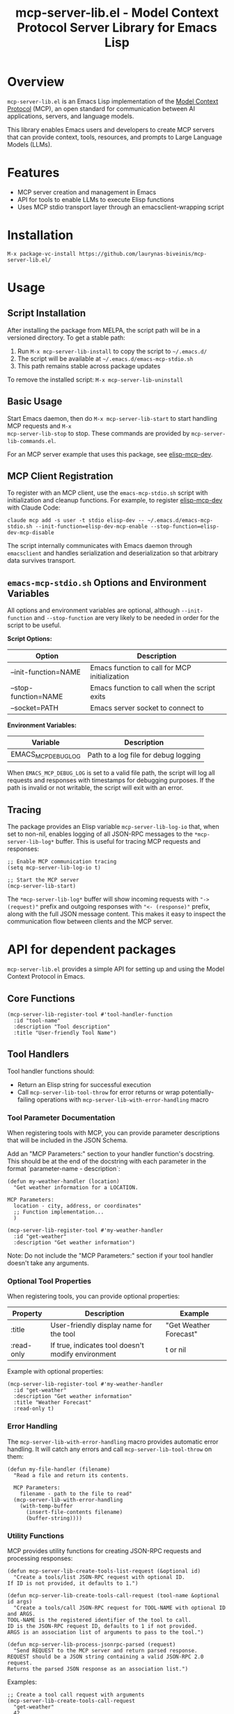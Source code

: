 #+TITLE: mcp-server-lib.el - Model Context Protocol Server Library for Emacs Lisp

[[https://github.com/laurynas-biveinis/mcp-server-lib.el/actions/workflows/elisp-test.yml][https://github.com/laurynas-biveinis/mcp-server-lib.el/actions/workflows/elisp-test.yml/badge.svg]]
[[https://github.com/laurynas-biveinis/mcp-server-lib.el/actions/workflows/linter.yml][https://github.com/laurynas-biveinis/mcp-server-lib.el/actions/workflows/linter.yml/badge.svg]]

* Overview

=mcp-server-lib.el= is an Emacs Lisp implementation of the [[https://modelcontextprotocol.io/][Model Context Protocol]] (MCP), an open standard for communication between AI applications, servers, and language models.

This library enables Emacs users and developers to create MCP servers that can provide context, tools, resources, and prompts to Large Language Models (LLMs).

* Features

- MCP server creation and management in Emacs
- API for tools to enable LLMs to execute Elisp functions
- Uses MCP stdio transport layer through an emacsclient-wrapping script

* Installation

=M-x package-vc-install https://github.com/laurynas-biveinis/mcp-server-lib.el/=

* Usage

** Script Installation

After installing the package from MELPA, the script path will be in a versioned directory. To get a stable path:

1. Run =M-x mcp-server-lib-install= to copy the script to =~/.emacs.d/=
2. The script will be available at =~/.emacs.d/emacs-mcp-stdio.sh=
3. This path remains stable across package updates

To remove the installed script: =M-x mcp-server-lib-uninstall=

** Basic Usage

Start Emacs daemon, then do =M-x mcp-server-lib-start= to start handling MCP requests and =M-x
mcp-server-lib-stop= to stop. These commands are provided by =mcp-server-lib-commands.el=.

For an MCP server example that uses this package, see [[https://github.com/laurynas-biveinis/elisp-mcp-dev][elisp-mcp-dev]].

** MCP Client Registration

To register with an MCP client, use the =emacs-mcp-stdio.sh= script with initialization
and cleanup functions. For example, to register [[https://github.com/laurynas-biveinis/elisp-mcp-dev][elisp-mcp-dev]] with Claude Code:

#+BEGIN_EXAMPLE
claude mcp add -s user -t stdio elisp-dev -- ~/.emacs.d/emacs-mcp-stdio.sh --init-function=elisp-dev-mcp-enable --stop-function=elisp-dev-mcp-disable
#+END_EXAMPLE

The script internally communicates with Emacs daemon through =emacsclient= and
handles serialization and deserialization so that arbitrary data survives transport.

** =emacs-mcp-stdio.sh= Options and Environment Variables

All options and environment variables are optional, although ~--init-function~ and
~--stop-function~ are very likely to be needed in order for the script to be useful.

*Script Options:*

| Option              | Description                                            |
|---------------------+--------------------------------------------------------|
| --init-function=NAME | Emacs function to call for MCP initialization           |
| --stop-function=NAME | Emacs function to call when the script exits            |
| --socket=PATH       | Emacs server socket to connect to                      |

*Environment Variables:*

| Variable            | Description                                            |
|---------------------+--------------------------------------------------------|
| EMACS_MCP_DEBUG_LOG | Path to a log file for debug logging                   |

When =EMACS_MCP_DEBUG_LOG= is set to a valid file path, the script will log all requests and responses with timestamps for debugging purposes. If the path is invalid or not writable, the script will exit with an error.

** Tracing

The package provides an Elisp variable =mcp-server-lib-log-io= that, when set to non-nil, enables logging of all JSON-RPC messages to the =*mcp-server-lib-log*= buffer. This is useful for tracing MCP requests and responses:

#+begin_src elisp
;; Enable MCP communication tracing
(setq mcp-server-lib-log-io t)

;; Start the MCP server
(mcp-server-lib-start)
#+end_src

The =*mcp-server-lib-log*= buffer will show incoming requests with ="-> (request)"= prefix and outgoing responses with ="<- (response)"= prefix, along with the full JSON message content. This makes it easy to inspect the communication flow between clients and the MCP server.

* API for dependent packages

=mcp-server-lib.el= provides a simple API for setting up and using the Model Context Protocol in Emacs.

** Core Functions

#+begin_src elisp
(mcp-server-lib-register-tool #'tool-handler-function
  :id "tool-name"
  :description "Tool description"
  :title "User-friendly Tool Name")
#+end_src

** Tool Handlers

Tool handler functions should:
- Return an Elisp string for successful execution
- Call ~mcp-server-lib-tool-throw~ for error returns or wrap potentially-failing
  operations with ~mcp-server-lib-with-error-handling~ macro

*** Tool Parameter Documentation

When registering tools with MCP, you can provide parameter descriptions that will be included in the JSON Schema.

Add an "MCP Parameters:" section to your handler function's docstring. This should be at the end of the docstring with each parameter in the format `parameter-name - description`:

#+begin_src elisp
(defun my-weather-handler (location)
  "Get weather information for a LOCATION.

MCP Parameters:
  location - city, address, or coordinates"
  ;; Function implementation...
  )

(mcp-server-lib-register-tool #'my-weather-handler
  :id "get-weather"
  :description "Get weather information")
#+end_src

Note: Do not include the "MCP Parameters:" section if your tool handler doesn't take any arguments.

*** Optional Tool Properties

When registering tools, you can provide optional properties:

| Property      | Description                                        | Example                  |
|--------------+--------------------------------------------------+--------------------------|
| :title       | User-friendly display name for the tool           | "Get Weather Forecast"   |
| :read-only   | If true, indicates tool doesn't modify environment | t or nil                 |

Example with optional properties:

#+begin_src elisp
(mcp-server-lib-register-tool #'my-weather-handler
  :id "get-weather"
  :description "Get weather information"
  :title "Weather Forecast"
  :read-only t)
#+end_src

*** Error Handling

The =mcp-server-lib-with-error-handling= macro provides automatic error handling. It will catch any errors and call =mcp-server-lib-tool-throw= on them:

#+begin_src elisp
(defun my-file-handler (filename)
  "Read a file and return its contents.
  
  MCP Parameters:
    filename - path to the file to read"
  (mcp-server-lib-with-error-handling
    (with-temp-buffer
      (insert-file-contents filename)
      (buffer-string))))
#+end_src

*** Utility Functions

MCP provides utility functions for creating JSON-RPC requests and processing responses:

#+begin_src elisp
(defun mcp-server-lib-create-tools-list-request (&optional id)
  "Create a tools/list JSON-RPC request with optional ID.
If ID is not provided, it defaults to 1.")

(defun mcp-server-lib-create-tools-call-request (tool-name &optional id args)
  "Create a tools/call JSON-RPC request for TOOL-NAME with optional ID and ARGS.
TOOL-NAME is the registered identifier of the tool to call.
ID is the JSON-RPC request ID, defaults to 1 if not provided.
ARGS is an association list of arguments to pass to the tool.")

(defun mcp-server-lib-process-jsonrpc-parsed (request)
  "Send REQUEST to the MCP server and return parsed response.
REQUEST should be a JSON string containing a valid JSON-RPC 2.0 request.
Returns the parsed JSON response as an association list.")
#+end_src

Examples:

#+begin_src elisp
;; Create a tool call request with arguments
(mcp-server-lib-create-tools-call-request 
  "get-weather" 
  42 
  '(("location" . "New York")))

;; Send a request and get parsed response (useful in tests)
(let* ((request (mcp-server-lib-create-tools-list-request))
       (response (mcp-server-lib-process-jsonrpc-parsed request)))
  ;; response is now an alist with 'result, 'error, etc.
  (alist-get 'tools (alist-get 'result response)))
#+end_src

This is primarily useful for writing tests in the packages using mcp-server-lib.el.

**** Test Utilities

The =mcp-server-lib-ert= module provides test utilities:

#+begin_src elisp
(require 'mcp-server-lib-ert)

(defun mcp-server-lib-ert-check-text-response (response &optional expected-error)
  "Validate RESPONSE structure and extract text content.
If EXPECTED-ERROR is non-nil, expects isError to be true.
Returns the text content string on success.
Signals test failure if response structure is invalid.")
#+end_src

This utility helps validate MCP tool responses in tests by:
- Checking the response has the expected structure
- Validating the =isError= flag matches expectations
- Extracting text content from the response

Example usage:

#+begin_src elisp
;; Test a successful response
(let* ((request (mcp-server-lib-create-tools-call-request "my-tool"))
       (response (mcp-server-lib-process-jsonrpc-parsed request))
       (text (mcp-server-lib-ert-check-text-response response)))
  (should (string= "Expected output" text)))

;; Test an error response
(let* ((request (mcp-server-lib-create-tools-call-request "failing-tool"))
       (response (mcp-server-lib-process-jsonrpc-parsed request))
       (text (mcp-server-lib-ert-check-text-response response t)))
  (should (string-match-p "Error message" text)))
#+end_src

** Customization

*** Script Installation Directory

To install the script to a different location than =~/.emacs.d/=:

#+begin_src elisp
(setq mcp-server-lib-install-directory "/path/to/directory")
#+end_src

*** Usage Metrics

=mcp-server-lib.el= collects usage metrics to help understand how MCP tools are being used. This feature tracks the number of calls and errors for each operation.

**** Viewing Metrics

Use =M-x mcp-server-lib-show-metrics= to display detailed metrics in a buffer. The display shows:

- Method-level calls (initialize, tools/list, etc.)
- Tool-specific usage with call counts and error rates
- Notifications received
- Overall summary statistics

**** Resetting Metrics

Use =M-x mcp-server-lib-reset-metrics= to clear all collected metrics.

**** Automatic Display on Stop

A metrics summary is automatically displayed when the server stops if any metrics have been collected.

**** Programmatic Access

The metrics API provides programmatic access to collected statistics:

#+begin_src elisp
;; Get metrics for a specific operation
(let ((metrics (mcp-server-lib-metrics-get "tools/call:my-tool")))
  (when metrics
    (message "Tool called %d times with %d errors"
             (mcp-server-lib-metrics-calls metrics)
             (mcp-server-lib-metrics-errors metrics))))
#+end_src

The =mcp-server-lib-metrics= structure has two slots:
- =calls= - Total number of invocations
- =errors= - Number of failed invocations

Operation names follow these patterns:
- Method calls: ="initialize"=, ="tools/list"=, ="tools/call"=
- Tool-specific: ="tools/call:TOOL-NAME"= where TOOL-NAME is the registered tool ID

* Internals

** Transport

The main entry point for MCP communication is =mcp-server-lib-process-jsonrpc=:

#+begin_src elisp
(defun mcp-server-lib-process-jsonrpc (json-string)
  "Process a JSON-RPC message JSON-STRING and return the response.
This is the main entry point for stdio transport in MCP.")
#+end_src

This is what =emacs-mcp-stdio.sh= calls through emacsclient.

* License

This project is licensed under the GNU General Public License v3.0 (GPLv3) - see the LICENSE file for details.

* Acknowledgments

- [[https://modelcontextprotocol.io/][Model Context Protocol]] specification
- [[https://github.com/modelcontextprotocol/python-sdk][Python MCP SDK]] implementation
